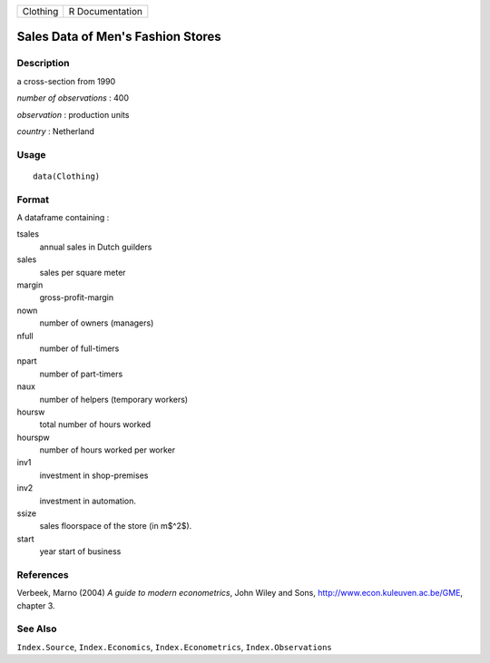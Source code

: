 +------------+-------------------+
| Clothing   | R Documentation   |
+------------+-------------------+

Sales Data of Men's Fashion Stores
----------------------------------

Description
~~~~~~~~~~~

a cross-section from 1990

*number of observations* : 400

*observation* : production units

*country* : Netherland

Usage
~~~~~

::

    data(Clothing)

Format
~~~~~~

A dataframe containing :

tsales
    annual sales in Dutch guilders

sales
    sales per square meter

margin
    gross-profit-margin

nown
    number of owners (managers)

nfull
    number of full-timers

npart
    number of part-timers

naux
    number of helpers (temporary workers)

hoursw
    total number of hours worked

hourspw
    number of hours worked per worker

inv1
    investment in shop-premises

inv2
    investment in automation.

ssize
    sales floorspace of the store (in m$^2$).

start
    year start of business

References
~~~~~~~~~~

Verbeek, Marno (2004) *A guide to modern econometrics*, John Wiley and
Sons,
`http://www.econ.kuleuven.ac.be/GME <http://www.econ.kuleuven.ac.be/GME>`_,
chapter 3.

See Also
~~~~~~~~

``Index.Source``, ``Index.Economics``, ``Index.Econometrics``,
``Index.Observations``
